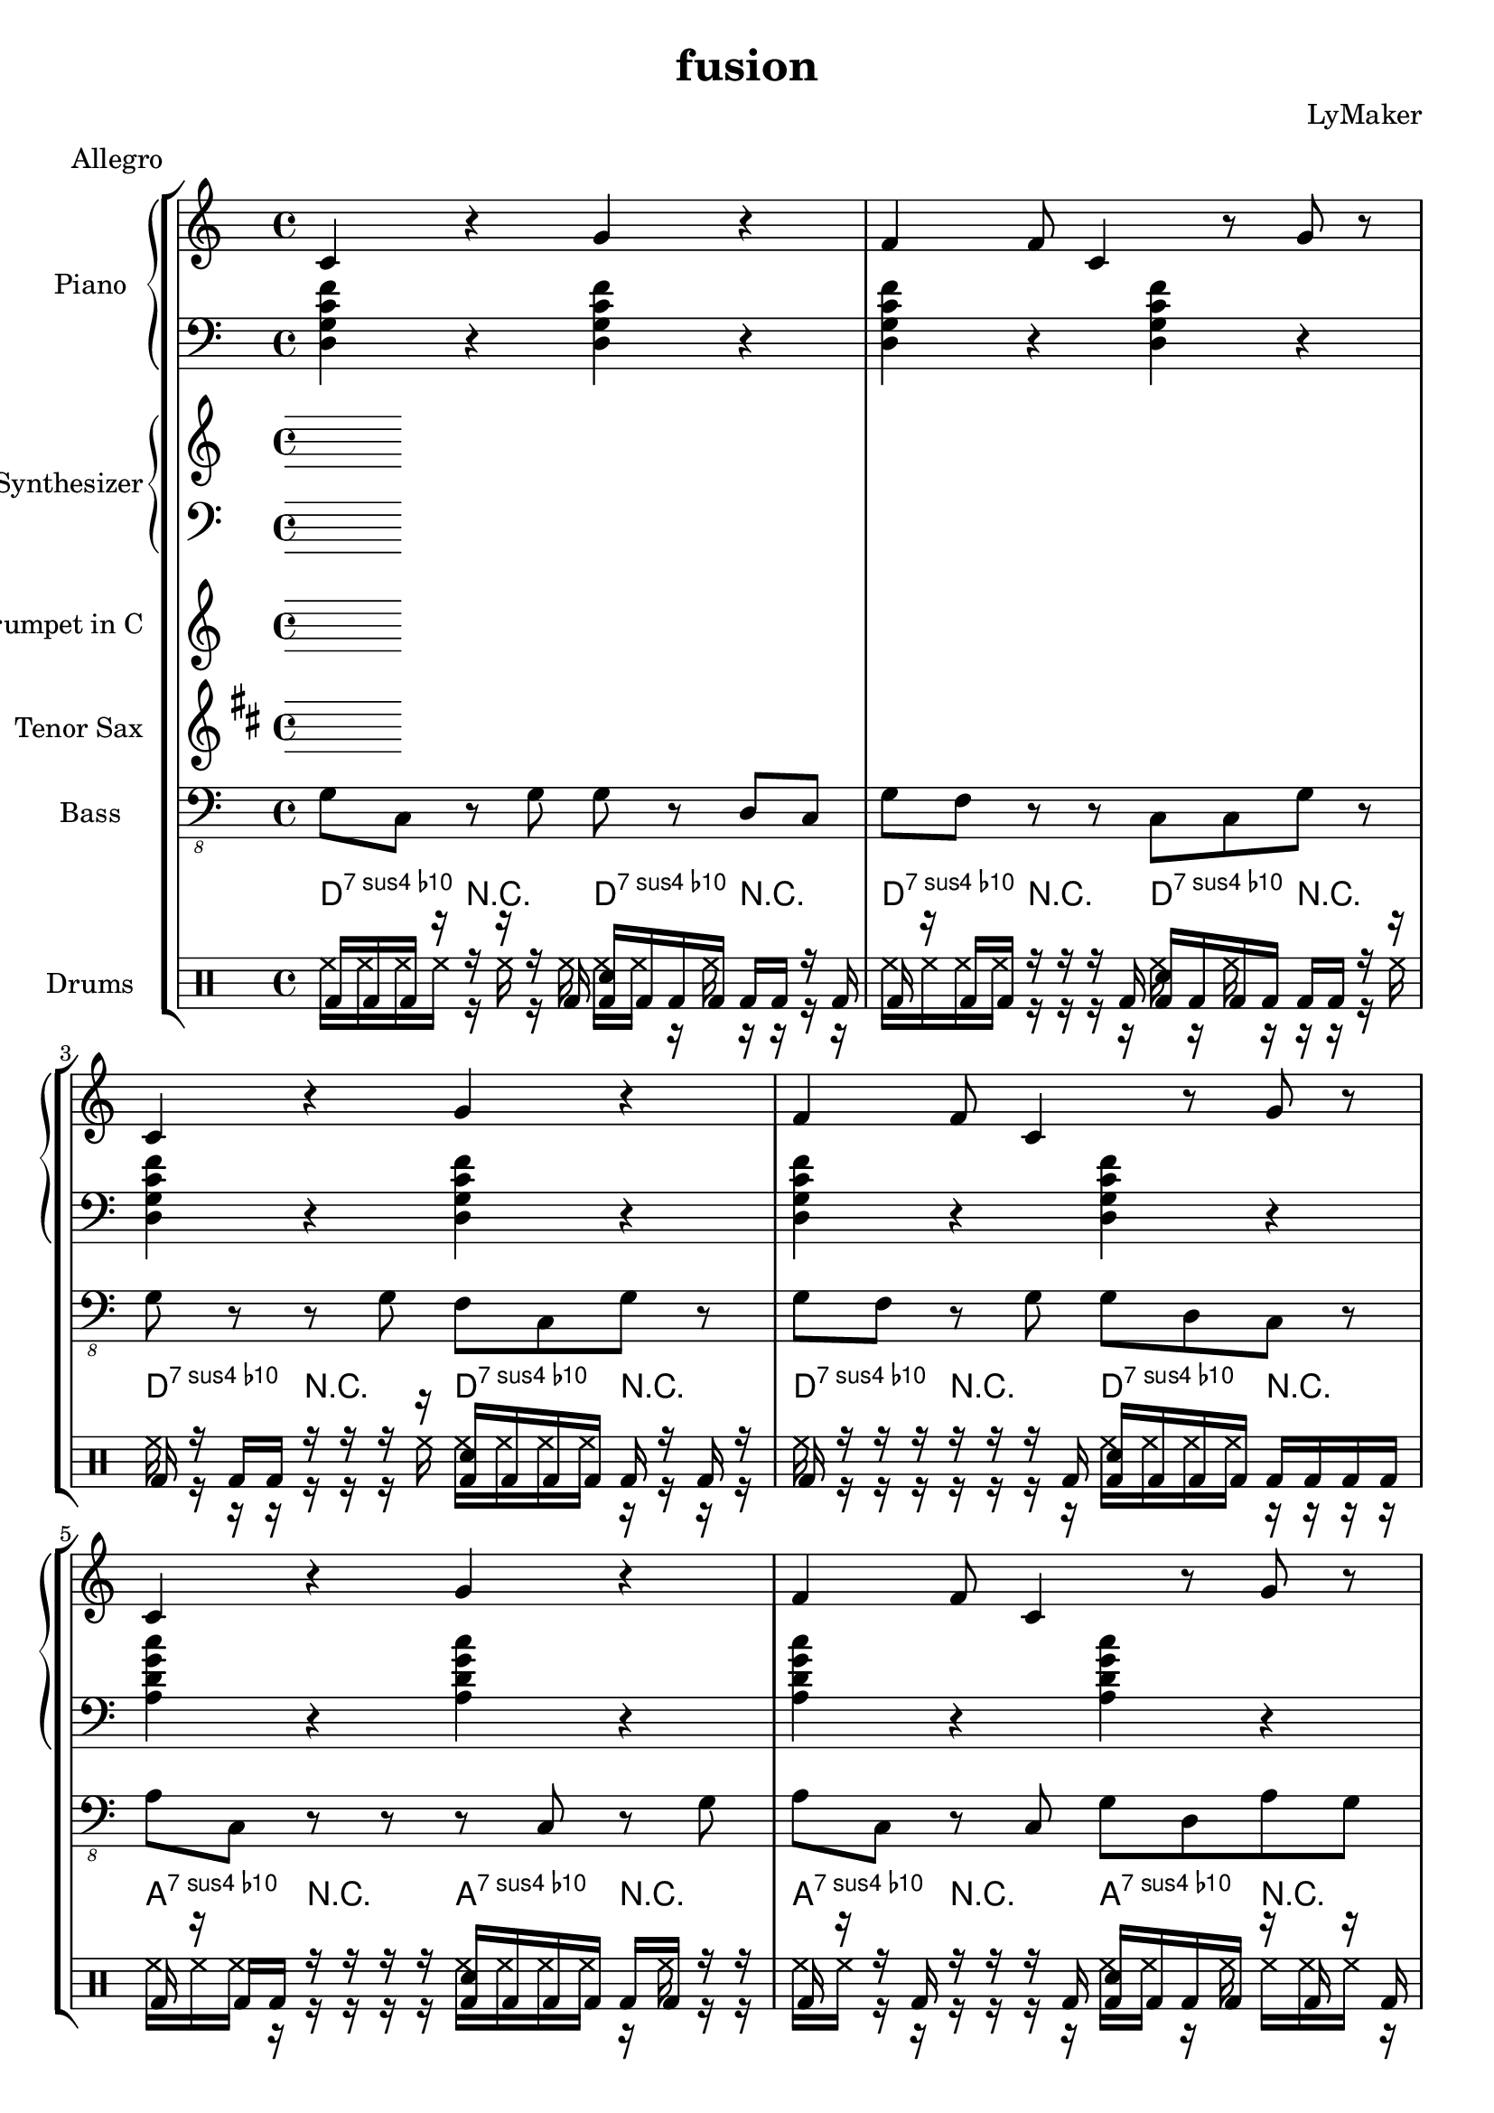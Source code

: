 \version "2.12.3"
\header {
 title = "fusion"
  composer = "LyMaker"
  meter = "Allegro"
}

global = { \time 4/4 }
Key = { \key d \dorian }

Riff = {
 c4 r4 g4 r4  |
  f4 f8 c4 r8 g8 r8  |
}



RiffII = {
 c4 r4 f4 c8 d8  |
  d4 g4 c4 r8 c8  |
}



TrumpetI =  {
% Part A
% range from fis, to c''
% bar 1
 | 
% bar 2
 | 
% bar 3
 | 
% bar 4
 | 
% bar 5
 | 
% bar 6
 | 
% bar 7
 | 
% bar 8
 | 
}

TenorSaxI =  {
% Part A
% range from c to f''
% bar 1
 | 
% bar 2
 | 
% bar 3
 | 
% bar 4
 | 
% bar 5
 | 
% bar 6
 | 
% bar 7
 | 
% bar 8
 | 
}

SynthRI =  {
% Part A
% bar 1
 | 
% bar 2
 | 
% bar 3
 | 
% bar 4
 | 
% bar 5
 | 
% bar 6
 | 
% bar 7
 | 
% bar 8
 | 
}

SynthLI = {
% Part A
% bar 1
 | 
% bar 2
 | 
% bar 3
 | 
% bar 4
 | 
% bar 5
 | 
% bar 6
 | 
% bar 7
 | 
% bar 8
 | 
}

RightI =  {
% Part A
% bar 1
\Riff

% bar 2

% bar 3
\Riff

% bar 4

% bar 5
\Riff

% bar 6

% bar 7
\Riff

% bar 8

}

LeftI = {
% Part A
% bar 1
<d g c' f'>4 r4 <d g c' f'>4 r4  | 
% bar 2
<d g c' f'>4 r4 <d g c' f'>4 r4  | 
% bar 3
<d g c' f'>4 r4 <d g c' f'>4 r4  | 
% bar 4
<d g c' f'>4 r4 <d g c' f'>4 r4  | 
% bar 5
<a d' g' c''>4 r4 <a d' g' c''>4 r4  | 
% bar 6
<a d' g' c''>4 r4 <a d' g' c''>4 r4  | 
% bar 7
<d g c' f'>4 r4 <d g c' f'>4 r4  | 
% bar 8
<d g c' f'>4 r4 <d g c' f'>4 r4  | 
}

BassI = {
% Part A
% bar 1
g8 c8 r8 g8 g8 r8 d8 c8  | 
% bar 2
g8 f8 r8 r8 c8 c8 g8 r8  | 
% bar 3
g8 r8 r8 g8 f8 c8 g8 r8  | 
% bar 4
g8 f8 r8 g8 g8 d8 c8 r8  | 
% bar 5
a8 c8 r8 r8 r8 c8 r8 g8  | 
% bar 6
a8 c8 r8 c8 g8 d8 a8 g8  | 
% bar 7
g8 f8 r8 c8 d8 d8 f8 c8  | 
% bar 8
g8 f8 r8 f8 f8 f8 r8 r8  | 
}

DrumsI = \drummode {
% Part A
% bar 1
bd16 bd16 bd16 r16 r16 r16 r16 bd16 <bd sn>16 bd16 bd16 bd16 bd16 bd16 r16 bd16  | 
% bar 2
bd16 r16 bd16 bd16 r16 r16 r16 bd16 <bd sn>16 bd16 bd16 bd16 bd16 bd16 r16 r16  | 
% bar 3
bd16 r16 bd16 bd16 r16 r16 r16 r16 <bd sn>16 bd16 bd16 bd16 bd16 r16 bd16 r16  | 
% bar 4
bd16 r16 r16 r16 r16 r16 r16 bd16 <bd sn>16 bd16 bd16 bd16 bd16 bd16 bd16 bd16  | 
% bar 5
bd16 r16 bd16 bd16 r16 r16 r16 r16 <bd sn>16 bd16 bd16 bd16 bd16 bd16 r16 r16  | 
% bar 6
bd16 r16 r16 bd16 r16 r16 r16 bd16 <bd sn>16 bd16 bd16 bd16 r16 bd16 r16 bd16  | 
% bar 7
bd16 r16 bd16 r16 r16 r16 r16 bd16 <bd sn>16 bd16 bd16 r16 bd16 bd16 bd16 bd16  | 
% bar 8
bd16 bd16 r16 r16 r16 r16 r16 bd16 <bd sn>16 bd16 r16 r16 bd16 bd16 bd16 bd16  | 
}

CymbalsI = \drummode {
% Part A
% bar 1
hh16 hh16 hh16 hh16 r16 hh16 r16 hh16 hh16 hh16 r16 hh16 r16 r16 r16 r16  | 
% bar 2
hh16 hh16 hh16 hh16 r16 r16 r16 r16 hh16 r16 hh16 r16 r16 r16 r16 hh16  | 
% bar 3
hh16 r16 r16 r16 r16 r16 r16 hh16 hh16 hh16 hh16 hh16 r16 r16 r16 r16  | 
% bar 4
hh16 r16 r16 r16 r16 r16 r16 r16 hh16 hh16 hh16 hh16 r16 r16 r16 r16  | 
% bar 5
hh16 hh16 hh16 r16 r16 r16 r16 r16 hh16 hh16 hh16 hh16 r16 hh16 r16 r16  | 
% bar 6
hh16 hh16 r16 r16 r16 r16 r16 r16 hh16 hh16 r16 hh16 hh16 hh16 hh16 r16  | 
% bar 7
hh16 hh16 hh16 r16 hh16 r16 r16 r16 hh16 hh16 hh16 hh16 hh16 r16 r16 r16  | 
% bar 8
hh16 r16 hh16 hh16 r16 r16 r16 hh16 hh16 r16 r16 r16 r16 r16 r16 r16  | 
}

TrumpetII =  {
% Part B
% range from fis, to c''
% bar 1
 | 
% bar 2
 | 
% bar 3
 | 
% bar 4
 | 
% bar 5
 | 
% bar 6
 | 
% bar 7
 | 
% bar 8
 | 
% bar 9
 | 
% bar 10
 | 
% bar 11
 | 
% bar 12
 | 
% bar 13
 | 
% bar 14
 | 
% bar 15
 | 
% bar 16
 | 
}

TenorSaxII =  {
% Part B
% range from c to f''
% bar 1
 | 
% bar 2
 | 
% bar 3
 | 
% bar 4
 | 
% bar 5
 | 
% bar 6
 | 
% bar 7
 | 
% bar 8
 | 
% bar 9
 | 
% bar 10
 | 
% bar 11
 | 
% bar 12
 | 
% bar 13
 | 
% bar 14
 | 
% bar 15
 | 
% bar 16
 | 
}

SynthRII =  {
% Part B
% bar 1
 | 
% bar 2
 | 
% bar 3
 | 
% bar 4
 | 
% bar 5
 | 
% bar 6
 | 
% bar 7
 | 
% bar 8
 | 
% bar 9
 | 
% bar 10
 | 
% bar 11
 | 
% bar 12
 | 
% bar 13
 | 
% bar 14
 | 
% bar 15
 | 
% bar 16
 | 
}

SynthLII = {
% Part B
% bar 1
 | 
% bar 2
 | 
% bar 3
 | 
% bar 4
 | 
% bar 5
 | 
% bar 6
 | 
% bar 7
 | 
% bar 8
 | 
% bar 9
 | 
% bar 10
 | 
% bar 11
 | 
% bar 12
 | 
% bar 13
 | 
% bar 14
 | 
% bar 15
 | 
% bar 16
 | 
}

RightII =  {
% Part B
% bar 1
\Riff

% bar 2

% bar 3
\Riff

% bar 4

% bar 5
\Riff

% bar 6

% bar 7
\Riff

% bar 8

% bar 9
\Riff

% bar 10

% bar 11
\Riff

% bar 12

% bar 13
\Riff

% bar 14

% bar 15
\Riff

% bar 16

}

LeftII = {
% Part B
% bar 1
<a d' g' c''>4 r4 <a d' g' c''>4 r4  | 
% bar 2
<a d' g' c''>4 r4 <a d' g' c''>4 r4  | 
% bar 3
<a d' g' c''>4 r4 <a d' g' c''>4 r4  | 
% bar 4
<a d' g' c''>4 r4 <a d' g' c''>4 r4  | 
% bar 5
<a d' g' c''>4 r4 <a d' g' c''>4 r4  | 
% bar 6
<a d' g' c''>4 r4 <a d' g' c''>4 r4  | 
% bar 7
<a d' g' c''>4 r4 <a d' g' c''>4 r4  | 
% bar 8
<a d' g' c''>4 r4 <a d' g' c''>4 r4  | 
% bar 9
<e a d' g'>4 r4 <e a d' g'>4 r4  | 
% bar 10
<e a d' g'>4 r4 <e a d' g'>4 r4  | 
% bar 11
<d g c' f'>4 r4 <d g c' f'>4 r4  | 
% bar 12
<d g c' f'>4 r4 <d g c' f'>4 r4  | 
% bar 13
<a d' g' c''>4 r4 <a d' g' c''>4 r4  | 
% bar 14
<a d' g' c''>4 r4 <a d' g' c''>4 r4  | 
% bar 15
<a d' g' c''>4 r4 <a d' g' c''>4 r4  | 
% bar 16
<a d' g' c''>4 r4 <a d' g' c''>4 r4  | 
}

BassII = {
% Part B
% bar 1
a8 d8 r8 d8 g8 g8 c8 c8  | 
% bar 2
a8 r8 r8 c8 g8 c8 r8 g8  | 
% bar 3
a8 a8 r8 r8 d8 g8 d8 c8  | 
% bar 4
a8 g8 r8 a8 a8 g8 a8 g8  | 
% bar 5
a8 g8 r8 g8 g8 c8 r8 g8  | 
% bar 6
a8 g8 r8 a8 a8 c8 c8 c8  | 
% bar 7
a8 r8 r8 r8 c8 a8 r8 g8  | 
% bar 8
a8 d8 r8 a8 c8 d8 g8 c8  | 
% bar 9
e8 d8 r8 r8 d8 g8 g8 r8  | 
% bar 10
e8 d8 r8 d8 g8 r8 d8 a8  | 
% bar 11
g8 c8 r8 g8 d8 f8 f8 d8  | 
% bar 12
g8 d8 r8 d8 f8 c8 c8 c8  | 
% bar 13
a8 g8 r8 d8 a8 r8 d8 r8  | 
% bar 14
a8 a8 r8 g8 c8 r8 g8 r8  | 
% bar 15
a8 r8 r8 a8 r8 d8 d8 r8  | 
% bar 16
a8 g8 r8 d8 a8 c8 d8 a8  | 
}

DrumsII = \drummode {
% Part B
% bar 1
bd16 bd16 bd16 r16 r16 r16 r16 bd16 <bd sn>16 bd16 bd16 r16 bd16 bd16 bd16 bd16  | 
% bar 2
bd16 r16 r16 r16 r16 r16 r16 bd16 <bd sn>16 bd16 bd16 bd16 r16 bd16 bd16 bd16  | 
% bar 3
bd16 bd16 r16 bd16 r16 r16 r16 bd16 <bd sn>16 r16 bd16 bd16 bd16 r16 bd16 bd16  | 
% bar 4
bd16 r16 r16 r16 r16 r16 r16 r16 <bd sn>16 bd16 bd16 bd16 bd16 bd16 r16 bd16  | 
% bar 5
bd16 bd16 bd16 r16 r16 r16 r16 bd16 <bd sn>16 bd16 r16 r16 bd16 r16 r16 r16  | 
% bar 6
bd16 r16 bd16 bd16 r16 r16 r16 r16 <bd sn>16 r16 r16 bd16 bd16 r16 bd16 bd16  | 
% bar 7
bd16 bd16 r16 r16 r16 r16 r16 r16 <bd sn>16 r16 bd16 bd16 bd16 bd16 r16 bd16  | 
% bar 8
bd16 bd16 r16 bd16 r16 r16 r16 r16 <bd sn>16 bd16 bd16 bd16 r16 r16 r16 r16  | 
% bar 9
bd16 r16 r16 bd16 r16 r16 r16 bd16 <bd sn>16 r16 bd16 r16 r16 r16 r16 r16  | 
% bar 10
bd16 bd16 bd16 r16 r16 r16 r16 bd16 <bd sn>16 bd16 r16 bd16 r16 r16 bd16 bd16  | 
% bar 11
bd16 r16 bd16 bd16 r16 r16 r16 r16 <bd sn>16 bd16 bd16 bd16 bd16 bd16 bd16 r16  | 
% bar 12
bd16 bd16 bd16 bd16 r16 r16 r16 bd16 <bd sn>16 bd16 bd16 bd16 r16 r16 r16 bd16  | 
% bar 13
bd16 r16 bd16 bd16 r16 r16 r16 bd16 <bd sn>16 bd16 bd16 bd16 bd16 r16 r16 bd16  | 
% bar 14
bd16 r16 r16 bd16 r16 r16 r16 r16 <bd sn>16 bd16 bd16 bd16 bd16 bd16 r16 r16  | 
% bar 15
bd16 bd16 bd16 r16 r16 r16 r16 bd16 <bd sn>16 bd16 bd16 r16 bd16 r16 bd16 bd16  | 
% bar 16
bd16 bd16 r16 bd16 r16 r16 r16 bd16 <bd sn>16 bd16 bd16 r16 bd16 bd16 r16 r16  | 
}

CymbalsII = \drummode {
% Part B
% bar 1
hh16 r16 hh16 hh16 r16 r16 r16 hh16 hh16 r16 r16 hh16 hh16 r16 r16 r16  | 
% bar 2
hh16 r16 hh16 r16 r16 r16 r16 r16 hh16 r16 hh16 r16 r16 r16 r16 r16  | 
% bar 3
hh16 hh16 r16 hh16 r16 r16 r16 r16 hh16 hh16 hh16 r16 r16 r16 hh16 r16  | 
% bar 4
hh16 r16 hh16 hh16 hh16 r16 r16 r16 hh16 hh16 hh16 hh16 r16 r16 r16 hh16  | 
% bar 5
hh16 r16 hh16 r16 r16 r16 r16 r16 hh16 r16 hh16 hh16 r16 r16 r16 r16  | 
% bar 6
hh16 hh16 hh16 hh16 r16 r16 r16 hh16 hh16 r16 hh16 r16 r16 r16 hh16 r16  | 
% bar 7
hh16 r16 r16 hh16 hh16 r16 hh16 r16 hh16 r16 hh16 r16 r16 hh16 r16 r16  | 
% bar 8
hh16 hh16 hh16 r16 r16 r16 r16 r16 hh16 hh16 hh16 hh16 r16 r16 hh16 hh16  | 
% bar 9
hh16 r16 hh16 r16 r16 r16 r16 r16 hh16 r16 hh16 r16 r16 r16 r16 r16  | 
% bar 10
hh16 hh16 r16 hh16 hh16 r16 r16 hh16 hh16 hh16 r16 hh16 r16 r16 r16 r16  | 
% bar 11
hh16 r16 r16 r16 r16 r16 r16 r16 hh16 hh16 r16 hh16 r16 hh16 r16 r16  | 
% bar 12
hh16 hh16 hh16 hh16 r16 r16 r16 r16 hh16 hh16 hh16 r16 r16 r16 r16 r16  | 
% bar 13
hh16 r16 r16 r16 r16 r16 r16 hh16 hh16 hh16 hh16 hh16 r16 r16 r16 hh16  | 
% bar 14
hh16 r16 r16 r16 hh16 r16 r16 r16 hh16 r16 hh16 hh16 r16 r16 r16 r16  | 
% bar 15
hh16 hh16 r16 r16 r16 r16 r16 r16 hh16 hh16 r16 r16 r16 hh16 r16 r16  | 
% bar 16
hh16 hh16 hh16 r16 r16 r16 r16 r16 hh16 r16 hh16 hh16 r16 r16 r16 r16  | 
}

TrumpetIII =  {
% Part C
% range from fis, to c''
% bar 1
 | 
% bar 2
 | 
% bar 3
 | 
% bar 4
 | 
% bar 5
 | 
% bar 6
 | 
% bar 7
 | 
% bar 8
 | 
% bar 9
 | 
% bar 10
 | 
% bar 11
 | 
% bar 12
 | 
% bar 13
 | 
% bar 14
 | 
% bar 15
 | 
% bar 16
 | 
}

TenorSaxIII =  {
% Part C
% range from c to f''
% bar 1
 | 
% bar 2
 | 
% bar 3
 | 
% bar 4
 | 
% bar 5
 | 
% bar 6
 | 
% bar 7
 | 
% bar 8
 | 
% bar 9
 | 
% bar 10
 | 
% bar 11
 | 
% bar 12
 | 
% bar 13
 | 
% bar 14
 | 
% bar 15
 | 
% bar 16
 | 
}

SynthRIII =  {
% Part C
% bar 1
 | 
% bar 2
 | 
% bar 3
 | 
% bar 4
 | 
% bar 5
 | 
% bar 6
 | 
% bar 7
 | 
% bar 8
 | 
% bar 9
 | 
% bar 10
 | 
% bar 11
 | 
% bar 12
 | 
% bar 13
 | 
% bar 14
 | 
% bar 15
 | 
% bar 16
 | 
}

SynthLIII = {
% Part C
% bar 1
 | 
% bar 2
 | 
% bar 3
 | 
% bar 4
 | 
% bar 5
 | 
% bar 6
 | 
% bar 7
 | 
% bar 8
 | 
% bar 9
 | 
% bar 10
 | 
% bar 11
 | 
% bar 12
 | 
% bar 13
 | 
% bar 14
 | 
% bar 15
 | 
% bar 16
 | 
}

RightIII =  {
% Part C
% bar 1
\Riff

% bar 2

% bar 3
\Riff

% bar 4

% bar 5
\Riff

% bar 6

% bar 7
\Riff

% bar 8

% bar 9
\Riff

% bar 10

% bar 11
\Riff

% bar 12

% bar 13
\Riff

% bar 14

% bar 15
\Riff

% bar 16

}

LeftIII = {
% Part C
% bar 1
<e a d' g'>4 r4 <e a d' g'>4 r4  | 
% bar 2
<e a d' g'>4 r4 <e a d' g'>4 r4  | 
% bar 3
<a d' g' c''>4 r4 <a d' g' c''>4 r4  | 
% bar 4
<d g c' f'>4 r4 <d g c' f'>4 r4  | 
% bar 5
<e a d' g'>4 r4 <e a d' g'>4 r4  | 
% bar 6
<e a d' g'>4 r4 <e a d' g'>4 r4  | 
% bar 7
<a d' g' c''>4 r4 <a d' g' c''>4 r4  | 
% bar 8
<d g c' f'>4 r4 <d g c' f'>4 r4  | 
% bar 9
<b e' a' d''>4 r4 <b e' a' d''>4 r4  | 
% bar 10
<b e' a' d''>4 r4 <b e' a' d''>4 r4  | 
% bar 11
<a d' g' c''>4 r4 <a d' g' c''>4 r4  | 
% bar 12
<a d' g' c''>4 r4 <a d' g' c''>4 r4  | 
% bar 13
<e a d' g'>4 r4 <e a d' g'>4 r4  | 
% bar 14
<e a d' g'>4 r4 <e a d' g'>4 r4  | 
% bar 15
<a d' g' c''>4 r4 <a d' g' c''>4 r4  | 
% bar 16
<d g c' f'>4 r4 <d g c' f'>4 r4  | 
}

BassIII = {
% Part C
% bar 1
e8 a8 r8 r8 e8 r8 e8 a8  | 
% bar 2
e8 r8 r8 g8 g8 r8 d8 a8  | 
% bar 3
a8 c8 r8 a8 c8 a8 a8 g8  | 
% bar 4
g8 g8 r8 r8 d8 c8 c8 g8  | 
% bar 5
e8 d8 r8 r8 g8 d8 a8 r8  | 
% bar 6
e8 a8 r8 e8 g8 e8 d8 g8  | 
% bar 7
a8 d8 r8 g8 d8 c8 a8 d8  | 
% bar 8
g8 c8 r8 f8 d8 c8 f8 c8  | 
% bar 9
b8 b8 r8 a8 e8 d8 a8 r8  | 
% bar 10
b8 b8 r8 a8 d8 r8 b8 a8  | 
% bar 11
a8 d8 r8 r8 d8 a8 d8 c8  | 
% bar 12
a8 c8 r8 r8 a8 a8 g8 d8  | 
% bar 13
e8 d8 r8 a8 g8 d8 e8 a8  | 
% bar 14
e8 g8 r8 r8 a8 a8 d8 a8  | 
% bar 15
a8 g8 r8 d8 r8 r8 c8 r8  | 
% bar 16
g8 g8 r8 r8 r8 f8 r8 g8  | 
}

DrumsIII = \drummode {
% Part C
% bar 1
bd16 r16 bd16 bd16 r16 r16 r16 r16 <bd sn>16 bd16 r16 bd16 bd16 bd16 bd16 bd16  | 
% bar 2
bd16 r16 bd16 r16 r16 r16 r16 bd16 <bd sn>16 bd16 bd16 bd16 bd16 bd16 bd16 r16  | 
% bar 3
bd16 r16 r16 bd16 r16 r16 r16 bd16 <bd sn>16 bd16 bd16 r16 bd16 r16 bd16 r16  | 
% bar 4
bd16 bd16 r16 r16 r16 r16 r16 bd16 <bd sn>16 bd16 r16 r16 bd16 bd16 r16 bd16  | 
% bar 5
bd16 bd16 bd16 r16 r16 r16 r16 bd16 <bd sn>16 r16 bd16 bd16 bd16 r16 bd16 bd16  | 
% bar 6
bd16 r16 bd16 r16 r16 r16 r16 bd16 <bd sn>16 r16 bd16 r16 bd16 r16 r16 bd16  | 
% bar 7
bd16 bd16 bd16 bd16 r16 r16 r16 r16 <bd sn>16 bd16 bd16 bd16 r16 bd16 r16 bd16  | 
% bar 8
bd16 r16 bd16 r16 r16 r16 r16 r16 <bd sn>16 r16 r16 bd16 bd16 bd16 bd16 r16  | 
% bar 9
bd16 r16 r16 bd16 r16 r16 r16 bd16 <bd sn>16 bd16 bd16 r16 bd16 bd16 bd16 bd16  | 
% bar 10
bd16 r16 bd16 bd16 r16 r16 r16 r16 <bd sn>16 bd16 r16 r16 bd16 bd16 r16 r16  | 
% bar 11
bd16 r16 bd16 r16 r16 r16 r16 r16 <bd sn>16 bd16 r16 r16 bd16 r16 r16 bd16  | 
% bar 12
bd16 r16 bd16 bd16 r16 r16 r16 bd16 <bd sn>16 bd16 bd16 r16 bd16 bd16 r16 bd16  | 
% bar 13
bd16 r16 bd16 bd16 r16 r16 r16 bd16 <bd sn>16 r16 bd16 r16 bd16 r16 bd16 r16  | 
% bar 14
bd16 r16 bd16 bd16 r16 r16 r16 r16 <bd sn>16 bd16 bd16 bd16 bd16 r16 bd16 bd16  | 
% bar 15
bd16 bd16 r16 bd16 r16 r16 r16 bd16 <bd sn>16 r16 bd16 bd16 bd16 bd16 bd16 bd16  | 
% bar 16
bd16 r16 bd16 r16 r16 r16 r16 r16 <bd sn>16 bd16 r16 bd16 bd16 bd16 bd16 bd16  | 
}

CymbalsIII = \drummode {
% Part C
% bar 1
hh16 hh16 hh16 r16 hh16 r16 r16 r16 hh16 hh16 hh16 r16 hh16 r16 r16 r16  | 
% bar 2
hh16 hh16 r16 r16 r16 hh16 r16 r16 hh16 hh16 r16 r16 r16 r16 hh16 r16  | 
% bar 3
hh16 hh16 hh16 hh16 r16 r16 hh16 r16 hh16 r16 hh16 hh16 r16 r16 hh16 r16  | 
% bar 4
hh16 hh16 hh16 r16 hh16 r16 r16 r16 hh16 hh16 r16 hh16 r16 r16 r16 r16  | 
% bar 5
hh16 r16 r16 hh16 r16 r16 r16 r16 hh16 hh16 hh16 hh16 r16 r16 r16 hh16  | 
% bar 6
hh16 r16 hh16 hh16 r16 r16 r16 r16 hh16 hh16 hh16 hh16 r16 r16 r16 r16  | 
% bar 7
hh16 r16 hh16 r16 r16 r16 hh16 r16 hh16 hh16 hh16 hh16 r16 r16 r16 r16  | 
% bar 8
hh16 hh16 r16 r16 r16 r16 hh16 r16 hh16 hh16 hh16 r16 r16 r16 r16 r16  | 
% bar 9
hh16 r16 hh16 r16 hh16 r16 r16 hh16 hh16 r16 r16 r16 r16 r16 r16 r16  | 
% bar 10
hh16 r16 r16 hh16 r16 hh16 r16 r16 hh16 hh16 hh16 hh16 hh16 hh16 r16 r16  | 
% bar 11
hh16 hh16 r16 r16 r16 hh16 r16 r16 hh16 hh16 r16 r16 hh16 r16 r16 r16  | 
% bar 12
hh16 r16 r16 r16 r16 hh16 r16 r16 hh16 r16 hh16 hh16 r16 r16 hh16 r16  | 
% bar 13
hh16 r16 r16 r16 r16 r16 r16 r16 hh16 hh16 hh16 hh16 r16 hh16 r16 r16  | 
% bar 14
hh16 hh16 r16 r16 r16 r16 r16 r16 hh16 hh16 hh16 hh16 r16 r16 r16 r16  | 
% bar 15
hh16 hh16 hh16 hh16 r16 r16 r16 r16 hh16 r16 r16 hh16 r16 r16 r16 r16  | 
% bar 16
hh16 hh16 hh16 hh16 r16 r16 r16 r16 hh16 r16 hh16 hh16 r16 r16 hh16 r16  | 
}

TrumpetIV =  {
% Part B
% range from fis, to c''
% bar 1
 | 
% bar 2
 | 
% bar 3
 | 
% bar 4
 | 
% bar 5
 | 
% bar 6
 | 
% bar 7
 | 
% bar 8
 | 
% bar 9
 | 
% bar 10
 | 
% bar 11
 | 
% bar 12
 | 
% bar 13
 | 
% bar 14
 | 
% bar 15
 | 
% bar 16
 | 
}

TenorSaxIV =  {
% Part B
% range from c to f''
% bar 1
 | 
% bar 2
 | 
% bar 3
 | 
% bar 4
 | 
% bar 5
 | 
% bar 6
 | 
% bar 7
 | 
% bar 8
 | 
% bar 9
 | 
% bar 10
 | 
% bar 11
 | 
% bar 12
 | 
% bar 13
 | 
% bar 14
 | 
% bar 15
 | 
% bar 16
 | 
}

SynthRIV =  {
% Part B
% bar 1
 | 
% bar 2
 | 
% bar 3
 | 
% bar 4
 | 
% bar 5
 | 
% bar 6
 | 
% bar 7
 | 
% bar 8
 | 
% bar 9
 | 
% bar 10
 | 
% bar 11
 | 
% bar 12
 | 
% bar 13
 | 
% bar 14
 | 
% bar 15
 | 
% bar 16
 | 
}

SynthLIV = {
% Part B
% bar 1
 | 
% bar 2
 | 
% bar 3
 | 
% bar 4
 | 
% bar 5
 | 
% bar 6
 | 
% bar 7
 | 
% bar 8
 | 
% bar 9
 | 
% bar 10
 | 
% bar 11
 | 
% bar 12
 | 
% bar 13
 | 
% bar 14
 | 
% bar 15
 | 
% bar 16
 | 
}

RightIV =  {
% Part B
% bar 1
\Riff

% bar 2

% bar 3
\Riff

% bar 4

% bar 5
\Riff

% bar 6

% bar 7
\Riff

% bar 8

% bar 9
\Riff

% bar 10

% bar 11
\Riff

% bar 12

% bar 13
\Riff

% bar 14

% bar 15
\Riff

% bar 16

}

LeftIV = {
% Part B
% bar 1
<a d' g' c''>4 r4 <a d' g' c''>4 r4  | 
% bar 2
<a d' g' c''>4 r4 <a d' g' c''>4 r4  | 
% bar 3
<a d' g' c''>4 r4 <a d' g' c''>4 r4  | 
% bar 4
<a d' g' c''>4 r4 <a d' g' c''>4 r4  | 
% bar 5
<a d' g' c''>4 r4 <a d' g' c''>4 r4  | 
% bar 6
<a d' g' c''>4 r4 <a d' g' c''>4 r4  | 
% bar 7
<a d' g' c''>4 r4 <a d' g' c''>4 r4  | 
% bar 8
<a d' g' c''>4 r4 <a d' g' c''>4 r4  | 
% bar 9
<e a d' g'>4 r4 <e a d' g'>4 r4  | 
% bar 10
<e a d' g'>4 r4 <e a d' g'>4 r4  | 
% bar 11
<d g c' f'>4 r4 <d g c' f'>4 r4  | 
% bar 12
<d g c' f'>4 r4 <d g c' f'>4 r4  | 
% bar 13
<a d' g' c''>4 r4 <a d' g' c''>4 r4  | 
% bar 14
<a d' g' c''>4 r4 <a d' g' c''>4 r4  | 
% bar 15
<a d' g' c''>4 r4 <a d' g' c''>4 r4  | 
% bar 16
<a d' g' c''>4 r4 <a d' g' c''>4 r4  | 
}

BassIV = {
% Part B
% bar 1
a8 d8 r8 g8 d8 a8 c8 a8  | 
% bar 2
a8 c8 r8 g8 r8 r8 a8 g8  | 
% bar 3
a8 r8 r8 d8 r8 d8 g8 d8  | 
% bar 4
a8 d8 r8 d8 c8 a8 c8 c8  | 
% bar 5
a8 c8 r8 d8 r8 r8 c8 g8  | 
% bar 6
a8 d8 r8 c8 r8 c8 c8 a8  | 
% bar 7
a8 a8 r8 g8 c8 r8 a8 c8  | 
% bar 8
a8 g8 r8 a8 g8 r8 g8 r8  | 
% bar 9
e8 r8 r8 g8 a8 a8 g8 r8  | 
% bar 10
e8 g8 r8 r8 g8 e8 d8 d8  | 
% bar 11
g8 d8 r8 g8 c8 g8 g8 d8  | 
% bar 12
g8 g8 r8 g8 g8 d8 g8 f8  | 
% bar 13
a8 g8 r8 a8 c8 d8 g8 g8  | 
% bar 14
a8 r8 r8 c8 g8 c8 g8 g8  | 
% bar 15
a8 r8 r8 g8 r8 g8 a8 d8  | 
% bar 16
a8 r8 r8 a8 c8 g8 g8 r8  | 
}

DrumsIV = \drummode {
% Part B
% bar 1
bd16 bd16 r16 r16 r16 r16 r16 r16 <bd sn>16 bd16 bd16 r16 r16 bd16 bd16 bd16  | 
% bar 2
bd16 r16 r16 bd16 r16 r16 r16 bd16 <bd sn>16 r16 bd16 r16 bd16 bd16 bd16 r16  | 
% bar 3
bd16 bd16 r16 r16 r16 r16 r16 bd16 <bd sn>16 r16 bd16 bd16 bd16 bd16 r16 bd16  | 
% bar 4
bd16 bd16 bd16 bd16 r16 r16 r16 bd16 <bd sn>16 bd16 bd16 bd16 r16 bd16 bd16 bd16  | 
% bar 5
bd16 r16 bd16 bd16 r16 r16 r16 bd16 <bd sn>16 bd16 bd16 bd16 r16 bd16 r16 r16  | 
% bar 6
bd16 r16 r16 r16 r16 r16 r16 r16 <bd sn>16 r16 bd16 bd16 bd16 r16 bd16 r16  | 
% bar 7
bd16 bd16 bd16 bd16 r16 r16 r16 r16 <bd sn>16 r16 bd16 bd16 r16 r16 bd16 bd16  | 
% bar 8
bd16 bd16 bd16 bd16 r16 r16 r16 bd16 <bd sn>16 bd16 bd16 bd16 r16 bd16 r16 r16  | 
% bar 9
bd16 bd16 bd16 r16 r16 r16 r16 bd16 <bd sn>16 bd16 bd16 bd16 bd16 bd16 r16 bd16  | 
% bar 10
bd16 bd16 bd16 bd16 r16 r16 r16 bd16 <bd sn>16 bd16 bd16 r16 r16 bd16 bd16 r16  | 
% bar 11
bd16 r16 bd16 bd16 r16 r16 r16 r16 <bd sn>16 bd16 bd16 bd16 r16 bd16 bd16 bd16  | 
% bar 12
bd16 r16 bd16 bd16 r16 r16 r16 bd16 <bd sn>16 r16 bd16 bd16 r16 bd16 bd16 bd16  | 
% bar 13
bd16 bd16 r16 bd16 r16 r16 r16 bd16 <bd sn>16 bd16 bd16 bd16 bd16 r16 r16 r16  | 
% bar 14
bd16 bd16 bd16 bd16 r16 r16 r16 bd16 <bd sn>16 bd16 bd16 r16 bd16 bd16 bd16 bd16  | 
% bar 15
bd16 bd16 bd16 r16 r16 r16 r16 bd16 <bd sn>16 bd16 bd16 bd16 bd16 r16 r16 r16  | 
% bar 16
bd16 bd16 r16 r16 r16 r16 r16 r16 <bd sn>16 bd16 bd16 bd16 bd16 bd16 bd16 bd16  | 
}

CymbalsIV = \drummode {
% Part B
% bar 1
hh16 r16 r16 r16 r16 r16 r16 r16 hh16 hh16 r16 r16 r16 r16 hh16 r16  | 
% bar 2
hh16 hh16 r16 hh16 r16 r16 r16 r16 hh16 hh16 hh16 r16 r16 r16 r16 r16  | 
% bar 3
hh16 r16 r16 hh16 r16 hh16 hh16 hh16 hh16 hh16 r16 r16 hh16 r16 r16 r16  | 
% bar 4
hh16 r16 hh16 r16 r16 r16 r16 r16 hh16 hh16 hh16 hh16 r16 r16 r16 hh16  | 
% bar 5
hh16 r16 r16 hh16 r16 r16 r16 r16 hh16 hh16 hh16 hh16 r16 r16 r16 r16  | 
% bar 6
hh16 hh16 r16 r16 r16 r16 r16 r16 hh16 r16 r16 r16 r16 r16 r16 r16  | 
% bar 7
hh16 r16 r16 hh16 r16 r16 r16 r16 hh16 hh16 hh16 hh16 r16 hh16 r16 r16  | 
% bar 8
hh16 hh16 hh16 r16 r16 r16 r16 r16 hh16 r16 r16 hh16 hh16 r16 r16 r16  | 
% bar 9
hh16 hh16 r16 hh16 r16 r16 r16 r16 hh16 hh16 r16 r16 r16 r16 r16 r16  | 
% bar 10
hh16 hh16 hh16 hh16 r16 r16 r16 r16 hh16 hh16 r16 r16 r16 r16 r16 r16  | 
% bar 11
hh16 r16 r16 hh16 r16 r16 hh16 r16 hh16 r16 hh16 r16 r16 r16 r16 r16  | 
% bar 12
hh16 r16 r16 hh16 r16 r16 hh16 r16 hh16 r16 hh16 hh16 r16 hh16 r16 r16  | 
% bar 13
hh16 hh16 hh16 hh16 r16 r16 r16 r16 hh16 r16 r16 hh16 r16 r16 r16 hh16  | 
% bar 14
hh16 r16 r16 r16 r16 r16 r16 r16 hh16 r16 hh16 hh16 r16 r16 hh16 r16  | 
% bar 15
hh16 r16 hh16 r16 hh16 r16 r16 r16 hh16 r16 r16 r16 r16 r16 hh16 r16  | 
% bar 16
hh16 hh16 hh16 hh16 r16 r16 r16 r16 hh16 hh16 r16 r16 r16 r16 r16 r16  | 
}

TrumpetV =  {
% Part C
% range from fis, to c''
% bar 1
 | 
% bar 2
 | 
% bar 3
 | 
% bar 4
 | 
% bar 5
 | 
% bar 6
 | 
% bar 7
 | 
% bar 8
 | 
% bar 9
 | 
% bar 10
 | 
% bar 11
 | 
% bar 12
 | 
% bar 13
 | 
% bar 14
 | 
% bar 15
 | 
% bar 16
 | 
}

TenorSaxV =  {
% Part C
% range from c to f''
% bar 1
 | 
% bar 2
 | 
% bar 3
 | 
% bar 4
 | 
% bar 5
 | 
% bar 6
 | 
% bar 7
 | 
% bar 8
 | 
% bar 9
 | 
% bar 10
 | 
% bar 11
 | 
% bar 12
 | 
% bar 13
 | 
% bar 14
 | 
% bar 15
 | 
% bar 16
 | 
}

SynthRV =  {
% Part C
% bar 1
 | 
% bar 2
 | 
% bar 3
 | 
% bar 4
 | 
% bar 5
 | 
% bar 6
 | 
% bar 7
 | 
% bar 8
 | 
% bar 9
 | 
% bar 10
 | 
% bar 11
 | 
% bar 12
 | 
% bar 13
 | 
% bar 14
 | 
% bar 15
 | 
% bar 16
 | 
}

SynthLV = {
% Part C
% bar 1
 | 
% bar 2
 | 
% bar 3
 | 
% bar 4
 | 
% bar 5
 | 
% bar 6
 | 
% bar 7
 | 
% bar 8
 | 
% bar 9
 | 
% bar 10
 | 
% bar 11
 | 
% bar 12
 | 
% bar 13
 | 
% bar 14
 | 
% bar 15
 | 
% bar 16
 | 
}

RightV =  {
% Part C
% bar 1
\Riff

% bar 2

% bar 3
\Riff

% bar 4

% bar 5
\Riff

% bar 6

% bar 7
\Riff

% bar 8

% bar 9
\Riff

% bar 10

% bar 11
\Riff

% bar 12

% bar 13
\Riff

% bar 14

% bar 15
\Riff

% bar 16

}

LeftV = {
% Part C
% bar 1
<e a d' g'>4 r4 <e a d' g'>4 r4  | 
% bar 2
<e a d' g'>4 r4 <e a d' g'>4 r4  | 
% bar 3
<a d' g' c''>4 r4 <a d' g' c''>4 r4  | 
% bar 4
<d g c' f'>4 r4 <d g c' f'>4 r4  | 
% bar 5
<e a d' g'>4 r4 <e a d' g'>4 r4  | 
% bar 6
<e a d' g'>4 r4 <e a d' g'>4 r4  | 
% bar 7
<a d' g' c''>4 r4 <a d' g' c''>4 r4  | 
% bar 8
<d g c' f'>4 r4 <d g c' f'>4 r4  | 
% bar 9
<b e' a' d''>4 r4 <b e' a' d''>4 r4  | 
% bar 10
<b e' a' d''>4 r4 <b e' a' d''>4 r4  | 
% bar 11
<a d' g' c''>4 r4 <a d' g' c''>4 r4  | 
% bar 12
<a d' g' c''>4 r4 <a d' g' c''>4 r4  | 
% bar 13
<e a d' g'>4 r4 <e a d' g'>4 r4  | 
% bar 14
<e a d' g'>4 r4 <e a d' g'>4 r4  | 
% bar 15
<a d' g' c''>4 r4 <a d' g' c''>4 r4  | 
% bar 16
<d g c' f'>4 r4 <d g c' f'>4 r4  | 
}

BassV = {
% Part C
% bar 1
e8 a8 r8 g8 g8 g8 r8 g8  | 
% bar 2
e8 g8 r8 g8 g8 g8 g8 r8  | 
% bar 3
a8 r8 r8 r8 d8 c8 g8 c8  | 
% bar 4
g8 c8 r8 c8 c8 c8 g8 c8  | 
% bar 5
e8 a8 r8 r8 e8 a8 r8 e8  | 
% bar 6
e8 a8 r8 r8 a8 e8 r8 r8  | 
% bar 7
a8 g8 r8 a8 r8 a8 a8 g8  | 
% bar 8
g8 f8 r8 g8 f8 g8 d8 d8  | 
% bar 9
b8 e8 r8 r8 b8 r8 b8 b8  | 
% bar 10
b8 d8 r8 a8 r8 a8 d8 r8  | 
% bar 11
a8 r8 r8 c8 a8 c8 d8 a8  | 
% bar 12
a8 c8 r8 g8 d8 g8 a8 a8  | 
% bar 13
e8 e8 r8 e8 g8 r8 r8 g8  | 
% bar 14
e8 a8 r8 r8 e8 r8 e8 d8  | 
% bar 15
a8 a8 r8 r8 g8 d8 a8 a8  | 
% bar 16
g8 c8 r8 d8 c8 r8 f8 f8  | 
}

DrumsV = \drummode {
% Part C
% bar 1
bd16 r16 r16 bd16 r16 r16 r16 r16 <bd sn>16 bd16 bd16 r16 r16 r16 r16 bd16  | 
% bar 2
bd16 r16 bd16 bd16 r16 r16 r16 r16 <bd sn>16 bd16 bd16 bd16 r16 r16 bd16 bd16  | 
% bar 3
bd16 r16 r16 bd16 r16 r16 r16 bd16 <bd sn>16 bd16 r16 r16 bd16 r16 r16 r16  | 
% bar 4
bd16 r16 bd16 bd16 r16 r16 r16 bd16 <bd sn>16 r16 bd16 bd16 bd16 r16 r16 bd16  | 
% bar 5
bd16 bd16 r16 r16 r16 r16 r16 bd16 <bd sn>16 r16 r16 bd16 bd16 r16 bd16 bd16  | 
% bar 6
bd16 r16 bd16 bd16 r16 r16 r16 bd16 <bd sn>16 bd16 bd16 bd16 bd16 bd16 bd16 bd16  | 
% bar 7
bd16 bd16 r16 r16 r16 r16 r16 r16 <bd sn>16 r16 bd16 bd16 bd16 bd16 bd16 bd16  | 
% bar 8
bd16 bd16 bd16 r16 r16 r16 r16 r16 <bd sn>16 bd16 r16 bd16 bd16 bd16 bd16 r16  | 
% bar 9
bd16 r16 bd16 bd16 r16 r16 r16 bd16 <bd sn>16 r16 bd16 bd16 bd16 bd16 bd16 bd16  | 
% bar 10
bd16 bd16 bd16 r16 r16 r16 r16 bd16 <bd sn>16 r16 bd16 r16 bd16 bd16 bd16 r16  | 
% bar 11
bd16 bd16 bd16 r16 r16 r16 r16 r16 <bd sn>16 bd16 bd16 bd16 r16 bd16 bd16 bd16  | 
% bar 12
bd16 bd16 r16 r16 r16 r16 r16 r16 <bd sn>16 bd16 bd16 bd16 bd16 r16 bd16 bd16  | 
% bar 13
bd16 r16 r16 r16 r16 r16 r16 bd16 <bd sn>16 bd16 r16 r16 bd16 r16 bd16 r16  | 
% bar 14
bd16 r16 bd16 r16 r16 r16 r16 bd16 <bd sn>16 bd16 bd16 bd16 bd16 r16 bd16 bd16  | 
% bar 15
bd16 bd16 bd16 r16 r16 r16 r16 bd16 <bd sn>16 bd16 bd16 bd16 bd16 r16 r16 bd16  | 
% bar 16
bd16 bd16 bd16 bd16 r16 r16 r16 bd16 <bd sn>16 bd16 bd16 r16 bd16 r16 r16 r16  | 
}

CymbalsV = \drummode {
% Part C
% bar 1
hh16 r16 r16 hh16 r16 r16 r16 r16 hh16 hh16 hh16 r16 r16 r16 hh16 hh16  | 
% bar 2
hh16 hh16 hh16 r16 r16 r16 r16 r16 hh16 hh16 r16 hh16 r16 r16 r16 hh16  | 
% bar 3
hh16 r16 r16 hh16 r16 r16 r16 r16 hh16 r16 hh16 hh16 r16 r16 r16 r16  | 
% bar 4
hh16 r16 r16 r16 r16 r16 r16 hh16 hh16 r16 r16 r16 r16 r16 r16 hh16  | 
% bar 5
hh16 r16 hh16 hh16 hh16 r16 r16 r16 hh16 r16 hh16 r16 r16 hh16 r16 r16  | 
% bar 6
hh16 r16 r16 hh16 r16 r16 hh16 r16 hh16 r16 r16 r16 r16 r16 r16 r16  | 
% bar 7
hh16 r16 r16 r16 r16 r16 r16 r16 hh16 r16 hh16 hh16 r16 r16 r16 r16  | 
% bar 8
hh16 hh16 hh16 r16 r16 r16 hh16 r16 hh16 hh16 r16 r16 r16 r16 r16 hh16  | 
% bar 9
hh16 hh16 r16 hh16 r16 r16 r16 r16 hh16 r16 hh16 hh16 r16 hh16 r16 r16  | 
% bar 10
hh16 hh16 r16 hh16 r16 hh16 r16 r16 hh16 r16 r16 hh16 r16 r16 r16 r16  | 
% bar 11
hh16 hh16 r16 r16 hh16 r16 r16 hh16 hh16 r16 r16 hh16 hh16 r16 r16 r16  | 
% bar 12
hh16 hh16 hh16 hh16 r16 hh16 r16 r16 hh16 r16 r16 hh16 r16 r16 r16 hh16  | 
% bar 13
hh16 r16 r16 hh16 r16 r16 r16 r16 hh16 r16 hh16 r16 r16 hh16 r16 r16  | 
% bar 14
hh16 hh16 r16 r16 r16 r16 hh16 r16 hh16 hh16 hh16 hh16 r16 r16 r16 r16  | 
% bar 15
hh16 r16 hh16 hh16 r16 r16 r16 r16 hh16 hh16 hh16 r16 hh16 r16 r16 r16  | 
% bar 16
hh16 r16 hh16 hh16 r16 r16 r16 r16 hh16 r16 hh16 hh16 r16 r16 r16 r16  | 
}

TrumpetVI =  {
% Part D
% range from fis, to c''
% bar 1
 | 
% bar 2
 | 
% bar 3
 | 
% bar 4
 | 
% bar 5
 | 
% bar 6
 | 
% bar 7
 | 
% bar 8
 | 
}

TenorSaxVI =  {
% Part D
% range from c to f''
% bar 1
 | 
% bar 2
 | 
% bar 3
 | 
% bar 4
 | 
% bar 5
 | 
% bar 6
 | 
% bar 7
 | 
% bar 8
 | 
}

SynthRVI =  {
% Part D
% bar 1
 | 
% bar 2
 | 
% bar 3
 | 
% bar 4
 | 
% bar 5
 | 
% bar 6
 | 
% bar 7
 | 
% bar 8
 | 
}

SynthLVI = {
% Part D
% bar 1
 | 
% bar 2
 | 
% bar 3
 | 
% bar 4
 | 
% bar 5
 | 
% bar 6
 | 
% bar 7
 | 
% bar 8
 | 
}

RightVI =  {
% Part D
% bar 1
\Riff

% bar 2

% bar 3
\Riff

% bar 4

% bar 5
\Riff

% bar 6

% bar 7
\Riff

% bar 8

}

LeftVI = {
% Part D
% bar 1
<b e' a' d''>4 r4 <b e' a' d''>4 r4  | 
% bar 2
<b e' a' d''>4 r4 <b e' a' d''>4 r4  | 
% bar 3
<a d' g' c''>4 r4 <a d' g' c''>4 r4  | 
% bar 4
<a d' g' c''>4 r4 <a d' g' c''>4 r4  | 
% bar 5
<d g c' f'>4 r4 <d g c' f'>4 r4  | 
% bar 6
<d g c' f'>4 r4 <d g c' f'>4 r4  | 
% bar 7
<e a d' g'>4 r4 <e a d' g'>4 r4  | 
% bar 8
<d g c' f'>4 r4 <d g c' f'>4 r4  | 
}

BassVI = {
% Part D
% bar 1
b8 b8 r8 r8 b8 a8 b8 r8  | 
% bar 2
b8 r8 r8 r8 e8 e8 d8 d8  | 
% bar 3
a8 r8 r8 r8 a8 r8 c8 d8  | 
% bar 4
a8 c8 r8 r8 a8 c8 g8 d8  | 
% bar 5
g8 d8 r8 r8 c8 g8 f8 r8  | 
% bar 6
g8 c8 r8 g8 r8 d8 g8 g8  | 
% bar 7
e8 e8 r8 r8 e8 e8 a8 e8  | 
% bar 8
g8 f8 r8 r8 f8 g8 f8 d8  | 
}

DrumsVI = \drummode {
% Part D
% bar 1
bd16 r16 bd16 bd16 r16 r16 r16 bd16 <bd sn>16 bd16 r16 bd16 r16 bd16 bd16 r16  | 
% bar 2
bd16 r16 r16 r16 r16 r16 r16 bd16 <bd sn>16 bd16 r16 bd16 r16 bd16 bd16 bd16  | 
% bar 3
bd16 bd16 bd16 bd16 r16 r16 r16 bd16 <bd sn>16 bd16 bd16 bd16 bd16 bd16 bd16 r16  | 
% bar 4
bd16 bd16 r16 r16 r16 r16 r16 bd16 <bd sn>16 r16 bd16 bd16 bd16 bd16 r16 r16  | 
% bar 5
bd16 bd16 r16 r16 r16 r16 r16 bd16 <bd sn>16 bd16 r16 r16 r16 bd16 bd16 bd16  | 
% bar 6
bd16 r16 r16 r16 r16 r16 r16 r16 <bd sn>16 bd16 bd16 bd16 bd16 bd16 r16 bd16  | 
% bar 7
bd16 bd16 bd16 bd16 r16 r16 r16 r16 <bd sn>16 bd16 bd16 bd16 bd16 r16 r16 bd16  | 
% bar 8
bd16 bd16 r16 r16 r16 r16 r16 r16 <bd sn>16 r16 bd16 r16 bd16 bd16 bd16 bd16  | 
}

CymbalsVI = \drummode {
% Part D
% bar 1
hh16 r16 hh16 hh16 r16 r16 hh16 r16 hh16 hh16 hh16 hh16 r16 r16 r16 r16  | 
% bar 2
hh16 hh16 hh16 hh16 r16 r16 r16 r16 hh16 r16 hh16 hh16 r16 r16 r16 r16  | 
% bar 3
hh16 hh16 r16 r16 r16 r16 r16 r16 hh16 hh16 r16 hh16 r16 r16 r16 r16  | 
% bar 4
hh16 r16 r16 r16 hh16 hh16 r16 hh16 hh16 hh16 hh16 r16 r16 r16 r16 r16  | 
% bar 5
hh16 r16 r16 hh16 r16 r16 hh16 r16 hh16 hh16 r16 r16 r16 hh16 r16 r16  | 
% bar 6
hh16 hh16 hh16 hh16 hh16 r16 r16 r16 hh16 hh16 hh16 r16 hh16 r16 r16 hh16  | 
% bar 7
hh16 hh16 hh16 r16 hh16 r16 r16 r16 hh16 r16 hh16 r16 hh16 r16 r16 hh16  | 
% bar 8
hh16 hh16 hh16 hh16 hh16 r16 r16 r16 hh16 r16 hh16 hh16 hh16 r16 r16 r16  | 
}

TrumpetVII =  {
% Part B
% range from fis, to c''
% bar 1
 | 
% bar 2
 | 
% bar 3
 | 
% bar 4
 | 
% bar 5
 | 
% bar 6
 | 
% bar 7
 | 
% bar 8
 | 
% bar 9
 | 
% bar 10
 | 
% bar 11
 | 
% bar 12
 | 
% bar 13
 | 
% bar 14
 | 
% bar 15
 | 
% bar 16
 | 
}

TenorSaxVII =  {
% Part B
% range from c to f''
% bar 1
 | 
% bar 2
 | 
% bar 3
 | 
% bar 4
 | 
% bar 5
 | 
% bar 6
 | 
% bar 7
 | 
% bar 8
 | 
% bar 9
 | 
% bar 10
 | 
% bar 11
 | 
% bar 12
 | 
% bar 13
 | 
% bar 14
 | 
% bar 15
 | 
% bar 16
 | 
}

SynthRVII =  {
% Part B
% bar 1
 | 
% bar 2
 | 
% bar 3
 | 
% bar 4
 | 
% bar 5
 | 
% bar 6
 | 
% bar 7
 | 
% bar 8
 | 
% bar 9
 | 
% bar 10
 | 
% bar 11
 | 
% bar 12
 | 
% bar 13
 | 
% bar 14
 | 
% bar 15
 | 
% bar 16
 | 
}

SynthLVII = {
% Part B
% bar 1
 | 
% bar 2
 | 
% bar 3
 | 
% bar 4
 | 
% bar 5
 | 
% bar 6
 | 
% bar 7
 | 
% bar 8
 | 
% bar 9
 | 
% bar 10
 | 
% bar 11
 | 
% bar 12
 | 
% bar 13
 | 
% bar 14
 | 
% bar 15
 | 
% bar 16
 | 
}

RightVII =  {
% Part B
% bar 1
\Riff

% bar 2

% bar 3
\Riff

% bar 4

% bar 5
\Riff

% bar 6

% bar 7
\Riff

% bar 8

% bar 9
\Riff

% bar 10

% bar 11
\Riff

% bar 12

% bar 13
\Riff

% bar 14

% bar 15
\Riff

% bar 16

}

LeftVII = {
% Part B
% bar 1
<a d' g' c''>4 r4 <a d' g' c''>4 r4  | 
% bar 2
<a d' g' c''>4 r4 <a d' g' c''>4 r4  | 
% bar 3
<a d' g' c''>4 r4 <a d' g' c''>4 r4  | 
% bar 4
<a d' g' c''>4 r4 <a d' g' c''>4 r4  | 
% bar 5
<a d' g' c''>4 r4 <a d' g' c''>4 r4  | 
% bar 6
<a d' g' c''>4 r4 <a d' g' c''>4 r4  | 
% bar 7
<a d' g' c''>4 r4 <a d' g' c''>4 r4  | 
% bar 8
<a d' g' c''>4 r4 <a d' g' c''>4 r4  | 
% bar 9
<e a d' g'>4 r4 <e a d' g'>4 r4  | 
% bar 10
<e a d' g'>4 r4 <e a d' g'>4 r4  | 
% bar 11
<d g c' f'>4 r4 <d g c' f'>4 r4  | 
% bar 12
<d g c' f'>4 r4 <d g c' f'>4 r4  | 
% bar 13
<a d' g' c''>4 r4 <a d' g' c''>4 r4  | 
% bar 14
<a d' g' c''>4 r4 <a d' g' c''>4 r4  | 
% bar 15
<a d' g' c''>4 r4 <a d' g' c''>4 r4  | 
% bar 16
<a d' g' c''>4 r4 <a d' g' c''>4 r4  | 
}

BassVII = {
% Part B
% bar 1
a8 a8 r8 d8 g8 d8 d8 a8  | 
% bar 2
a8 d8 r8 a8 r8 d8 g8 d8  | 
% bar 3
a8 a8 r8 a8 r8 r8 a8 c8  | 
% bar 4
a8 a8 r8 r8 a8 g8 a8 g8  | 
% bar 5
a8 c8 r8 c8 d8 r8 c8 a8  | 
% bar 6
a8 g8 r8 r8 g8 c8 d8 r8  | 
% bar 7
a8 c8 r8 r8 g8 r8 c8 a8  | 
% bar 8
a8 a8 r8 c8 g8 a8 g8 d8  | 
% bar 9
e8 d8 r8 r8 g8 a8 r8 r8  | 
% bar 10
e8 g8 r8 g8 r8 a8 r8 r8  | 
% bar 11
g8 d8 r8 d8 r8 r8 d8 c8  | 
% bar 12
g8 d8 r8 d8 c8 f8 d8 f8  | 
% bar 13
a8 d8 r8 g8 d8 r8 a8 c8  | 
% bar 14
a8 d8 r8 d8 c8 r8 c8 a8  | 
% bar 15
a8 r8 r8 r8 g8 c8 c8 r8  | 
% bar 16
a8 d8 r8 g8 g8 g8 r8 d8  | 
}

DrumsVII = \drummode {
% Part B
% bar 1
bd16 bd16 bd16 bd16 r16 r16 r16 bd16 <bd sn>16 bd16 r16 bd16 r16 r16 bd16 r16  | 
% bar 2
bd16 r16 r16 bd16 r16 r16 r16 r16 <bd sn>16 bd16 r16 bd16 bd16 bd16 bd16 r16  | 
% bar 3
bd16 bd16 r16 r16 r16 r16 r16 bd16 <bd sn>16 bd16 r16 bd16 r16 bd16 bd16 r16  | 
% bar 4
bd16 bd16 r16 bd16 r16 r16 r16 r16 <bd sn>16 bd16 bd16 bd16 r16 r16 bd16 bd16  | 
% bar 5
bd16 bd16 r16 r16 r16 r16 r16 r16 <bd sn>16 r16 r16 r16 r16 bd16 r16 bd16  | 
% bar 6
bd16 r16 bd16 bd16 r16 r16 r16 bd16 <bd sn>16 bd16 r16 bd16 r16 bd16 r16 r16  | 
% bar 7
bd16 r16 bd16 bd16 r16 r16 r16 bd16 <bd sn>16 bd16 bd16 bd16 bd16 r16 bd16 bd16  | 
% bar 8
bd16 r16 r16 bd16 r16 r16 r16 bd16 <bd sn>16 r16 r16 r16 bd16 bd16 bd16 bd16  | 
% bar 9
bd16 r16 r16 bd16 r16 r16 r16 bd16 <bd sn>16 bd16 bd16 bd16 bd16 bd16 bd16 r16  | 
% bar 10
bd16 r16 bd16 r16 r16 r16 r16 bd16 <bd sn>16 bd16 bd16 bd16 r16 r16 bd16 r16  | 
% bar 11
bd16 bd16 r16 r16 r16 r16 r16 r16 <bd sn>16 r16 r16 r16 bd16 bd16 bd16 r16  | 
% bar 12
bd16 bd16 r16 bd16 r16 r16 r16 bd16 <bd sn>16 r16 bd16 bd16 bd16 bd16 r16 bd16  | 
% bar 13
bd16 bd16 bd16 bd16 r16 r16 r16 bd16 <bd sn>16 r16 bd16 bd16 r16 bd16 bd16 bd16  | 
% bar 14
bd16 r16 r16 bd16 r16 r16 r16 bd16 <bd sn>16 bd16 bd16 bd16 r16 bd16 bd16 bd16  | 
% bar 15
bd16 bd16 bd16 r16 r16 r16 r16 bd16 <bd sn>16 bd16 bd16 r16 bd16 bd16 bd16 bd16  | 
% bar 16
bd16 bd16 bd16 r16 r16 r16 r16 r16 <bd sn>16 r16 bd16 bd16 r16 bd16 bd16 bd16  | 
}

CymbalsVII = \drummode {
% Part B
% bar 1
hh16 r16 hh16 hh16 r16 r16 hh16 r16 hh16 hh16 hh16 r16 r16 r16 hh16 r16  | 
% bar 2
hh16 r16 r16 r16 hh16 r16 r16 r16 hh16 r16 hh16 r16 r16 r16 r16 r16  | 
% bar 3
hh16 r16 r16 hh16 r16 r16 r16 r16 hh16 hh16 hh16 r16 hh16 r16 r16 hh16  | 
% bar 4
hh16 r16 hh16 r16 r16 r16 r16 r16 hh16 hh16 hh16 r16 r16 r16 r16 r16  | 
% bar 5
hh16 r16 r16 hh16 r16 r16 hh16 r16 hh16 r16 r16 r16 r16 r16 r16 r16  | 
% bar 6
hh16 r16 r16 hh16 r16 r16 r16 r16 hh16 r16 r16 hh16 r16 r16 r16 hh16  | 
% bar 7
hh16 r16 r16 hh16 r16 r16 r16 hh16 hh16 hh16 r16 hh16 r16 r16 r16 r16  | 
% bar 8
hh16 hh16 r16 hh16 r16 r16 r16 r16 hh16 hh16 hh16 hh16 r16 r16 r16 r16  | 
% bar 9
hh16 r16 r16 hh16 r16 r16 r16 r16 hh16 hh16 r16 hh16 r16 r16 r16 r16  | 
% bar 10
hh16 hh16 r16 hh16 r16 r16 r16 r16 hh16 hh16 hh16 r16 r16 r16 r16 r16  | 
% bar 11
hh16 r16 hh16 hh16 hh16 r16 r16 r16 hh16 hh16 hh16 r16 r16 r16 hh16 r16  | 
% bar 12
hh16 hh16 r16 r16 r16 r16 hh16 hh16 hh16 r16 hh16 r16 r16 r16 r16 r16  | 
% bar 13
hh16 hh16 r16 r16 r16 r16 r16 hh16 hh16 r16 r16 r16 r16 r16 hh16 r16  | 
% bar 14
hh16 hh16 r16 r16 hh16 hh16 hh16 r16 hh16 hh16 r16 r16 r16 hh16 r16 r16  | 
% bar 15
hh16 r16 r16 r16 r16 r16 r16 r16 hh16 hh16 hh16 hh16 hh16 r16 r16 r16  | 
% bar 16
hh16 r16 r16 r16 r16 r16 r16 r16 hh16 r16 r16 hh16 r16 r16 hh16 r16  | 
}

TrumpetVIII =  {
% Part C
% range from fis, to c''
% bar 1
 | 
% bar 2
 | 
% bar 3
 | 
% bar 4
 | 
% bar 5
 | 
% bar 6
 | 
% bar 7
 | 
% bar 8
 | 
% bar 9
 | 
% bar 10
 | 
% bar 11
 | 
% bar 12
 | 
% bar 13
 | 
% bar 14
 | 
% bar 15
 | 
% bar 16
 | 
}

TenorSaxVIII =  {
% Part C
% range from c to f''
% bar 1
 | 
% bar 2
 | 
% bar 3
 | 
% bar 4
 | 
% bar 5
 | 
% bar 6
 | 
% bar 7
 | 
% bar 8
 | 
% bar 9
 | 
% bar 10
 | 
% bar 11
 | 
% bar 12
 | 
% bar 13
 | 
% bar 14
 | 
% bar 15
 | 
% bar 16
 | 
}

SynthRVIII =  {
% Part C
% bar 1
 | 
% bar 2
 | 
% bar 3
 | 
% bar 4
 | 
% bar 5
 | 
% bar 6
 | 
% bar 7
 | 
% bar 8
 | 
% bar 9
 | 
% bar 10
 | 
% bar 11
 | 
% bar 12
 | 
% bar 13
 | 
% bar 14
 | 
% bar 15
 | 
% bar 16
 | 
}

SynthLVIII = {
% Part C
% bar 1
 | 
% bar 2
 | 
% bar 3
 | 
% bar 4
 | 
% bar 5
 | 
% bar 6
 | 
% bar 7
 | 
% bar 8
 | 
% bar 9
 | 
% bar 10
 | 
% bar 11
 | 
% bar 12
 | 
% bar 13
 | 
% bar 14
 | 
% bar 15
 | 
% bar 16
 | 
}

RightVIII =  {
% Part C
% bar 1
\Riff

% bar 2

% bar 3
\Riff

% bar 4

% bar 5
\Riff

% bar 6

% bar 7
\Riff

% bar 8

% bar 9
\Riff

% bar 10

% bar 11
\Riff

% bar 12

% bar 13
\Riff

% bar 14

% bar 15
\Riff

% bar 16

}

LeftVIII = {
% Part C
% bar 1
<e a d' g'>4 r4 <e a d' g'>4 r4  | 
% bar 2
<e a d' g'>4 r4 <e a d' g'>4 r4  | 
% bar 3
<a d' g' c''>4 r4 <a d' g' c''>4 r4  | 
% bar 4
<d g c' f'>4 r4 <d g c' f'>4 r4  | 
% bar 5
<e a d' g'>4 r4 <e a d' g'>4 r4  | 
% bar 6
<e a d' g'>4 r4 <e a d' g'>4 r4  | 
% bar 7
<a d' g' c''>4 r4 <a d' g' c''>4 r4  | 
% bar 8
<d g c' f'>4 r4 <d g c' f'>4 r4  | 
% bar 9
<b e' a' d''>4 r4 <b e' a' d''>4 r4  | 
% bar 10
<b e' a' d''>4 r4 <b e' a' d''>4 r4  | 
% bar 11
<a d' g' c''>4 r4 <a d' g' c''>4 r4  | 
% bar 12
<a d' g' c''>4 r4 <a d' g' c''>4 r4  | 
% bar 13
<e a d' g'>4 r4 <e a d' g'>4 r4  | 
% bar 14
<e a d' g'>4 r4 <e a d' g'>4 r4  | 
% bar 15
<a d' g' c''>4 r4 <a d' g' c''>4 r4  | 
% bar 16
<d g c' f'>4 r4 <d g c' f'>4 r4  | 
}

BassVIII = {
% Part C
% bar 1
e8 r8 r8 g8 r8 r8 r8 d8  | 
% bar 2
e8 a8 r8 a8 r8 a8 d8 e8  | 
% bar 3
a8 c8 r8 a8 d8 a8 d8 d8  | 
% bar 4
g8 f8 r8 c8 f8 r8 c8 c8  | 
% bar 5
e8 a8 r8 a8 a8 g8 r8 a8  | 
% bar 6
e8 e8 r8 r8 g8 r8 a8 a8  | 
% bar 7
a8 r8 r8 d8 g8 g8 c8 d8  | 
% bar 8
g8 d8 r8 d8 c8 r8 r8 g8  | 
% bar 9
b8 d8 r8 b8 b8 e8 r8 b8  | 
% bar 10
b8 b8 r8 e8 a8 a8 e8 a8  | 
% bar 11
a8 c8 r8 d8 g8 d8 c8 c8  | 
% bar 12
a8 c8 r8 c8 a8 a8 g8 r8  | 
% bar 13
e8 a8 r8 e8 g8 r8 a8 e8  | 
% bar 14
e8 e8 r8 d8 g8 r8 g8 d8  | 
% bar 15
a8 g8 r8 r8 d8 a8 a8 c8  | 
% bar 16
g8 c8 r8 r8 r8 d8 f8 r8  | 
}

DrumsVIII = \drummode {
% Part C
% bar 1
bd16 r16 r16 r16 r16 r16 r16 bd16 <bd sn>16 bd16 bd16 r16 r16 r16 bd16 bd16  | 
% bar 2
bd16 r16 bd16 r16 r16 r16 r16 bd16 <bd sn>16 bd16 bd16 bd16 bd16 bd16 bd16 r16  | 
% bar 3
bd16 bd16 r16 bd16 r16 r16 r16 r16 <bd sn>16 r16 r16 bd16 r16 bd16 bd16 bd16  | 
% bar 4
bd16 r16 bd16 bd16 r16 r16 r16 bd16 <bd sn>16 bd16 r16 bd16 r16 bd16 r16 bd16  | 
% bar 5
bd16 bd16 bd16 bd16 r16 r16 r16 bd16 <bd sn>16 r16 r16 bd16 bd16 bd16 bd16 r16  | 
% bar 6
bd16 r16 r16 bd16 r16 r16 r16 r16 <bd sn>16 bd16 bd16 bd16 r16 bd16 r16 bd16  | 
% bar 7
bd16 bd16 bd16 bd16 r16 r16 r16 r16 <bd sn>16 bd16 r16 r16 r16 bd16 bd16 bd16  | 
% bar 8
bd16 r16 bd16 r16 r16 r16 r16 r16 <bd sn>16 r16 r16 bd16 bd16 bd16 r16 bd16  | 
% bar 9
bd16 bd16 r16 r16 r16 r16 r16 r16 <bd sn>16 r16 bd16 bd16 bd16 bd16 r16 bd16  | 
% bar 10
bd16 bd16 bd16 bd16 r16 r16 r16 bd16 <bd sn>16 bd16 r16 bd16 r16 bd16 bd16 bd16  | 
% bar 11
bd16 r16 r16 bd16 r16 r16 r16 bd16 <bd sn>16 bd16 bd16 r16 bd16 bd16 r16 r16  | 
% bar 12
bd16 r16 r16 r16 r16 r16 r16 bd16 <bd sn>16 bd16 r16 bd16 r16 bd16 bd16 r16  | 
% bar 13
bd16 bd16 r16 bd16 r16 r16 r16 r16 <bd sn>16 r16 bd16 bd16 bd16 bd16 bd16 bd16  | 
% bar 14
bd16 bd16 r16 bd16 r16 r16 r16 bd16 <bd sn>16 bd16 r16 bd16 r16 r16 bd16 bd16  | 
% bar 15
bd16 bd16 r16 bd16 r16 r16 r16 r16 <bd sn>16 bd16 bd16 r16 bd16 bd16 r16 bd16  | 
% bar 16
bd16 r16 r16 bd16 r16 r16 r16 bd16 <bd sn>16 bd16 bd16 bd16 bd16 bd16 r16 bd16  | 
}

CymbalsVIII = \drummode {
% Part C
% bar 1
hh16 r16 hh16 r16 hh16 hh16 r16 r16 hh16 r16 r16 hh16 hh16 r16 r16 hh16  | 
% bar 2
hh16 r16 hh16 hh16 r16 r16 r16 r16 hh16 r16 r16 hh16 r16 r16 r16 r16  | 
% bar 3
hh16 r16 r16 hh16 r16 r16 r16 hh16 hh16 r16 hh16 r16 r16 r16 r16 r16  | 
% bar 4
hh16 r16 hh16 r16 hh16 r16 r16 r16 hh16 hh16 hh16 r16 r16 r16 hh16 r16  | 
% bar 5
hh16 r16 r16 r16 r16 r16 r16 r16 hh16 hh16 r16 r16 r16 r16 r16 r16  | 
% bar 6
hh16 r16 r16 hh16 hh16 r16 r16 r16 hh16 r16 hh16 hh16 hh16 r16 hh16 r16  | 
% bar 7
hh16 r16 hh16 r16 r16 r16 r16 hh16 hh16 hh16 r16 hh16 r16 r16 hh16 r16  | 
% bar 8
hh16 hh16 hh16 r16 r16 r16 r16 r16 hh16 r16 r16 hh16 r16 r16 hh16 r16  | 
% bar 9
hh16 hh16 hh16 r16 r16 r16 r16 r16 hh16 hh16 r16 r16 r16 r16 r16 hh16  | 
% bar 10
hh16 r16 r16 r16 r16 r16 r16 r16 hh16 hh16 hh16 r16 hh16 r16 r16 r16  | 
% bar 11
hh16 hh16 r16 r16 r16 r16 r16 r16 hh16 r16 hh16 hh16 r16 r16 r16 r16  | 
% bar 12
hh16 r16 hh16 hh16 r16 hh16 r16 r16 hh16 r16 r16 hh16 r16 r16 r16 r16  | 
% bar 13
hh16 hh16 hh16 hh16 r16 r16 r16 r16 hh16 r16 r16 hh16 r16 r16 r16 hh16  | 
% bar 14
hh16 hh16 r16 hh16 r16 r16 r16 r16 hh16 hh16 r16 r16 r16 hh16 r16 r16  | 
% bar 15
hh16 r16 r16 r16 hh16 r16 hh16 r16 hh16 hh16 hh16 hh16 r16 r16 r16 r16  | 
% bar 16
hh16 hh16 r16 hh16 hh16 r16 r16 r16 hh16 r16 hh16 hh16 r16 r16 r16 r16  | 
}


A = {
<d g c' f'>4 r4 <d g c' f'>4 r4  |
 <d g c' f'>4 r4 <d g c' f'>4 r4  |
 <d g c' f'>4 r4 <d g c' f'>4 r4  |
 <d g c' f'>4 r4 <d g c' f'>4 r4  |
 <a d' g' c''>4 r4 <a d' g' c''>4 r4  |
 <a d' g' c''>4 r4 <a d' g' c''>4 r4  |
 <d g c' f'>4 r4 <d g c' f'>4 r4  |
 <d g c' f'>4 r4 <d g c' f'>4 r4  |
 
}

B = {
<a d' g' c''>4 r4 <a d' g' c''>4 r4  |
 <a d' g' c''>4 r4 <a d' g' c''>4 r4  |
 <a d' g' c''>4 r4 <a d' g' c''>4 r4  |
 <a d' g' c''>4 r4 <a d' g' c''>4 r4  |
 <a d' g' c''>4 r4 <a d' g' c''>4 r4  |
 <a d' g' c''>4 r4 <a d' g' c''>4 r4  |
 <a d' g' c''>4 r4 <a d' g' c''>4 r4  |
 <a d' g' c''>4 r4 <a d' g' c''>4 r4  |
 <e a d' g'>4 r4 <e a d' g'>4 r4  |
 <e a d' g'>4 r4 <e a d' g'>4 r4  |
 <d g c' f'>4 r4 <d g c' f'>4 r4  |
 <d g c' f'>4 r4 <d g c' f'>4 r4  |
 <a d' g' c''>4 r4 <a d' g' c''>4 r4  |
 <a d' g' c''>4 r4 <a d' g' c''>4 r4  |
 <a d' g' c''>4 r4 <a d' g' c''>4 r4  |
 <a d' g' c''>4 r4 <a d' g' c''>4 r4  |
 
}

C = {
<e a d' g'>4 r4 <e a d' g'>4 r4  |
 <e a d' g'>4 r4 <e a d' g'>4 r4  |
 <a d' g' c''>4 r4 <a d' g' c''>4 r4  |
 <d g c' f'>4 r4 <d g c' f'>4 r4  |
 <e a d' g'>4 r4 <e a d' g'>4 r4  |
 <e a d' g'>4 r4 <e a d' g'>4 r4  |
 <a d' g' c''>4 r4 <a d' g' c''>4 r4  |
 <d g c' f'>4 r4 <d g c' f'>4 r4  |
 <b e' a' d''>4 r4 <b e' a' d''>4 r4  |
 <b e' a' d''>4 r4 <b e' a' d''>4 r4  |
 <a d' g' c''>4 r4 <a d' g' c''>4 r4  |
 <a d' g' c''>4 r4 <a d' g' c''>4 r4  |
 <e a d' g'>4 r4 <e a d' g'>4 r4  |
 <e a d' g'>4 r4 <e a d' g'>4 r4  |
 <a d' g' c''>4 r4 <a d' g' c''>4 r4  |
 <d g c' f'>4 r4 <d g c' f'>4 r4  |
 
}

D = {
<b e' a' d''>4 r4 <b e' a' d''>4 r4  |
 <b e' a' d''>4 r4 <b e' a' d''>4 r4  |
 <a d' g' c''>4 r4 <a d' g' c''>4 r4  |
 <a d' g' c''>4 r4 <a d' g' c''>4 r4  |
 <d g c' f'>4 r4 <d g c' f'>4 r4  |
 <d g c' f'>4 r4 <d g c' f'>4 r4  |
 <e a d' g'>4 r4 <e a d' g'>4 r4  |
 <d g c' f'>4 r4 <d g c' f'>4 r4  |
 
}

harmonies = {
    \A
    \B
    \C
    \B
    \C
    \D
    \B
    \C
    }
Trumpet = \transpose c c' {
\clef treble
\global
\Key 
\TrumpetI   \TrumpetII   \TrumpetIII   \TrumpetIV   \TrumpetV   \TrumpetVI   \TrumpetVII   \TrumpetVIII   
}
Right = \transpose c c' {
\clef treble
\global
\Key
\RightI   \RightII   \RightIII   \RightIV   \RightV   \RightVI   \RightVII   \RightVIII   
}
Left = {
\clef bass
\global
\Key
\LeftI   \LeftII   \LeftIII   \LeftIV   \LeftV   \LeftVI   \LeftVII   \LeftVIII   
}
Bass = \transpose c c, {
\clef "bass_8"
\global
\Key
\BassI   \BassII   \BassIII   \BassIV   \BassV   \BassVI   \BassVII   \BassVIII   
}
Drums = \drummode {
\global
\voiceOne
\DrumsI   \DrumsII   \DrumsIII   \DrumsIV   \DrumsV   \DrumsVI   \DrumsVII   \DrumsVIII   
}
Cymbals = \drummode {
\global
\voiceTwo
\CymbalsI   \CymbalsII   \CymbalsIII   \CymbalsIV   \CymbalsV   \CymbalsVI   \CymbalsVII   \CymbalsVIII   
}
SynthR = \transpose c c'' {
\clef treble
\global
\Key
\SynthRI   \SynthRII   \SynthRIII   \SynthRIV   \SynthRV   \SynthRVI   \SynthRVII   \SynthRVIII   
}
SynthL = {
\clef bass
\global
\Key
\SynthLI   \SynthLII   \SynthLIII   \SynthLIV   \SynthLV   \SynthLVI   \SynthLVII   \SynthLVIII   
}
TenorSax = \transpose c c' {
\clef treble
\global
\key e \dorian
\transposition bes
\TenorSaxI   \TenorSaxII   \TenorSaxIII   \TenorSaxIV   \TenorSaxV   \TenorSaxVI   \TenorSaxVII   \TenorSaxVIII   
}

piano = {
<<
\set PianoStaff.instrumentName = #"Piano"
\set PianoStaff.midiInstrument = #"acoustic grand"
\new Staff = "upper" \Right
\new Staff = "lower" \Left
>>
}

synth = {
<<
\set PianoStaff.instrumentName = #"Synthesizer"
\set PianoStaff.midiInstrument = #"english horn"
\new Staff = "upper" \SynthR
\new Staff = "lower" \SynthL
>>
}

trumpet = {
\set Staff.instrumentName = #"Trumpet in C"
\set Staff.midiInstrument = #"trumpet"
<<
\Trumpet
>>
}

tenorSax = {
\set Staff.instrumentName = #"Tenor Sax"
\set Staff.midiInstrument = #"tenor sax"
<<
\TenorSax
>>
}

bass = {
\set Staff.instrumentName = #"Bass"
\set Staff.midiInstrument = #"acoustic bass"
<<
\Bass
>>
}

drumContents = {
<<
\set DrumStaff.instrumentName = #"Drums"
\new DrumVoice \Cymbals
\new DrumVoice \Drums
>>
}

\score {
 <<
  \new StaffGroup
  <<
   \new PianoStaff = "piano" \piano
   \new PianoStaff = "synthesizer" \synth
   \new Staff = "trumpet" \trumpet
   \new Staff = "tenorSax" \tenorSax
   \new Staff = "bass" \bass
   \new ChordNames {
      \harmonies
   }
   \new DrumStaff \drumContents
  >>
 >>
 \layout { }
 \midi {
   \context {
  \Score
   tempoWholesPerMinute = #(ly:make-moment 120 4)
    }
 }
}
